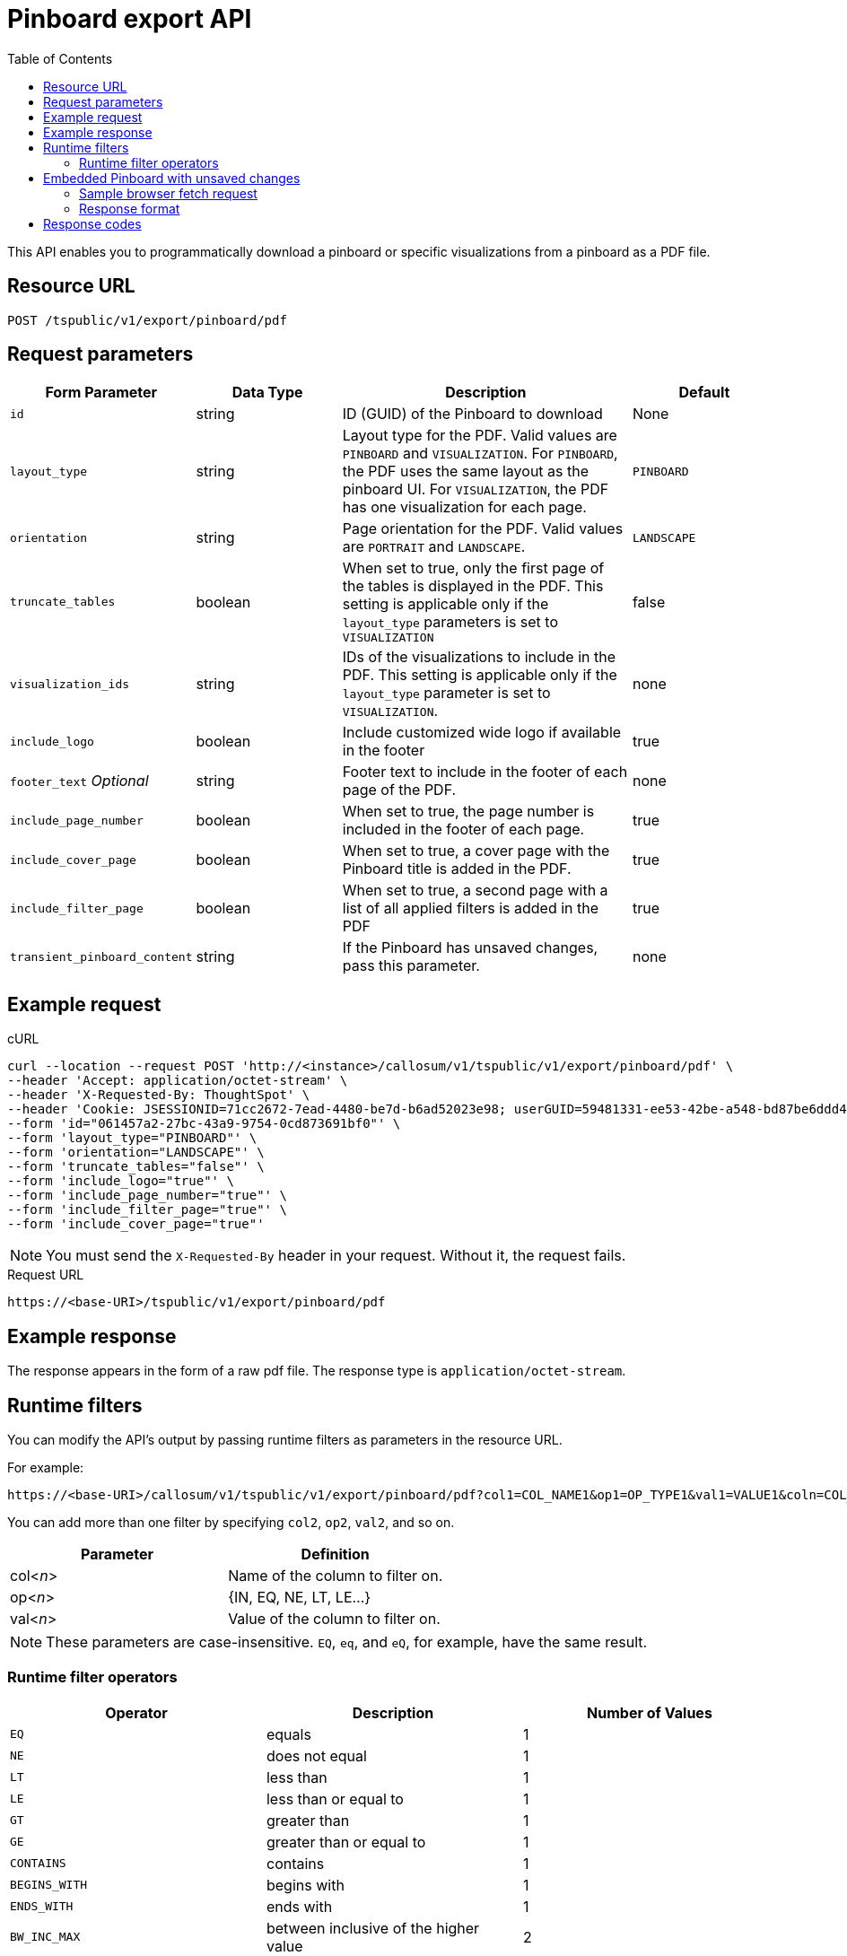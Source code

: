 = Pinboard export API
:toc: true

:page-title: Export Pinboard as PDF
:page-pageid: pinboard-export-api
:page-description: Pinboard Export API

This API enables you to programmatically download a pinboard or specific visualizations from a pinboard as a PDF file.

////
You can also <<embed,download an embedded Pinboard with unsaved changes>>.

This feature is the API version of the link:{{ site.baseurl }}/end-user/pinboards/download-pinboard-pdf.html[download a Pinboard as a PDF] UI feature. The API parameters refer to options in the UI. To see these options in the UI, refer to link:{{ site.baseurl }}/end-user/pinboards/download-pinboard-pdf.html[Download a Pinboard as a PDF].
////

== Resource URL

----
POST /tspublic/v1/export/pinboard/pdf
----

== Request parameters

[width="100%" cols="1,1,2,1"]
[options='header']
|====
|Form Parameter|Data Type|Description|Default
|`id`|string|ID (GUID) of the Pinboard to download|None
|`layout_type`|string|Layout type for the PDF. Valid values are `PINBOARD` and  `VISUALIZATION`. For `PINBOARD`, the PDF uses the same layout as the pinboard UI. For `VISUALIZATION`, the PDF has one visualization for each page.|`PINBOARD`
|`orientation`|string|Page orientation for the PDF. Valid values are `PORTRAIT` and `LANDSCAPE`.|`LANDSCAPE`
|`truncate_tables`|boolean|When set to true, only the first page of the tables is displayed in the PDF. This setting is applicable  only if the `layout_type` parameters is set to `VISUALIZATION`|false
|`visualization_ids`|string|IDs of the visualizations to include in the PDF. This setting is applicable only if the `layout_type` parameter is set to `VISUALIZATION`.|none
|`include_logo`|boolean|Include customized wide logo if available in the footer|true 
|`footer_text` _Optional_|string|Footer text to include in the footer of each page of the PDF.|none
|`include_page_number`|boolean|When set to true, the page number is included in the footer of each page.|true
|`include_cover_page`|boolean|When set to true, a cover page with the Pinboard title is added in the PDF.|true 
|`include_filter_page`|boolean|When set to true, a second page with a list of all applied filters is added in the PDF|true
|`transient_pinboard_content`|string|If the Pinboard has unsaved changes, pass this parameter.|none
|====

== Example request

.cURL
[source,curl]
----
curl --location --request POST 'http://<instance>/callosum/v1/tspublic/v1/export/pinboard/pdf' \
--header 'Accept: application/octet-stream' \
--header 'X-Requested-By: ThoughtSpot' \
--header 'Cookie: JSESSIONID=71cc2672-7ead-4480-be7d-b6ad52023e98; userGUID=59481331-ee53-42be-a548-bd87be6ddd4a; Callosum-Download-Initiated=false' \
--form 'id="061457a2-27bc-43a9-9754-0cd873691bf0"' \
--form 'layout_type="PINBOARD"' \
--form 'orientation="LANDSCAPE"' \
--form 'truncate_tables="false"' \
--form 'include_logo="true"' \
--form 'include_page_number="true"' \
--form 'include_filter_page="true"' \
--form 'include_cover_page="true"'
----
[NOTE]
You must send the `X-Requested-By` header in your request. Without it, the request fails.


.Request URL

[source,html]
----
https://<base-URI>/tspublic/v1/export/pinboard/pdf
----

== Example response

The response appears in the form of a raw pdf file. The response type is `application/octet-stream`.

== Runtime filters

You can modify the API's output by passing runtime filters as parameters in the  resource URL. 

For example:

----
https://<base-URI>/callosum/v1/tspublic/v1/export/pinboard/pdf?col1=COL_NAME1&op1=OP_TYPE1&val1=VALUE1&coln=COL_NAMEn&opn=OP_TYPEn&valn=VALUEn
----

You can add more than one filter by specifying `col2`, `op2`, `val2`, and so on.

|===
| Parameter | Definition

| col<__n__>
| Name of the column to filter on.

| op<__n__>
| {IN, EQ, NE, LT, LE...}

| val<__n__>
| Value of the column to filter on.
|===

[NOTE]
These parameters are case-insensitive. `EQ`, `eq`, and `eQ`, for example, have the same result.

=== Runtime filter operators

|===
| Operator | Description | Number of Values

| `EQ`
| equals
| 1

| `NE`
| does not equal
| 1

| `LT`
| less than
| 1

| `LE`
| less than or equal to
| 1

| `GT`
| greater than
| 1

| `GE`
| greater than or equal to
| 1

| `CONTAINS`
| contains
| 1

| `BEGINS_WITH`
| begins with
| 1

| `ENDS_WITH`
| ends with
| 1

| `BW_INC_MAX`
| between inclusive of the higher value
| 2

| `BW_INC_MIN`
| between inclusive of the lower value
| 2

| `BW_INC`
| between inclusive
| 2

| `BW`
| between non-inclusive
| 2

| `IN`
| is included in this list of values
| multiple
|===

[#embed]
== Embedded Pinboard with unsaved changes

If your ThoughtSpot environment is embedded, and you want to download Pinboards with unsaved changes as PDFs, pass the `transient_pinboard_content` parameter in the browser fetch request, using the `getExportRequestForCurrentPinboard` method.

[source,javascript]
----
function getExportRequestForCurrentPinboard(frame: HTMLIframeElement): Promise<string>;
----

The promise returned resolves to  a string that contains the transient pinboard content, which is encoded as JSON and is sent to the `/callosum/v1/tspublic/v1/export/pinboard/pdf` endpoint with the `transient_pinboard_content` key. This content resembles the current Pinboard as is, including any changes, saved or not.

=== Sample browser fetch request
[source,javascript]
----
<iframe src="http://ts_host:port/" id="ts-embed"></iframe>
<script src="/path/to/ts-api.js"></script>
<script>
const tsFrame = document.getElementById("ts-embed");
async function downloadPDF() {
  const transientPinboardContent = await thoughtspot.getExportRequestForCurrentPinboard(tsFrame);
  const pdfResponse = await fetch("http://ts_host:port/callosum/v1/tspublic/v1/export/pinboard/pdf", {
    method: "POST",
    body: createFormDataObjectWith({
      "layout_type": "PINBOARD",
      "transient_pinboard_content": transientPinboardContent,
    }),
  });
  // Do something with pdfResponse.blob()
}
</script>
----

=== Response format

The response appears in the form of a raw pdf file. The response type is `application/octet-stream`.

== Response codes

You may receive the following status codes in your output. These HTTP status codes have the following meanings:

|===
| Response code | Description

| 200
| Streaming output for pinboard pdf

| 400
| Invalid parameter values

| 403
| No read access for pinboard

| 404
| Object not found
|===
